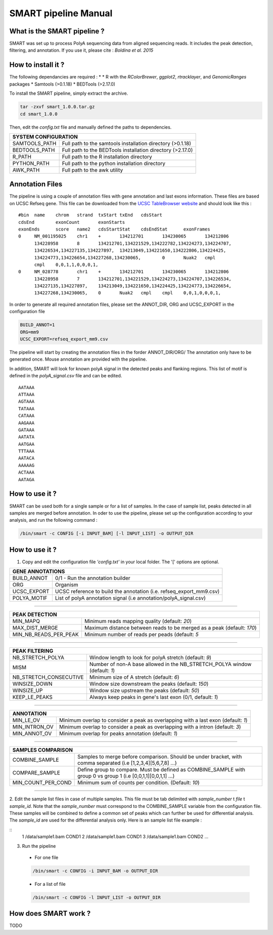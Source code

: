 .. Nicolas Servant
.. HiC-Pro
.. v2.3.1
.. 15-15-02

SMART pipeline Manual
*********************


What is the SMART pipeline ?
============================

SMART was set up to process PolyA sequencing data from aligned sequencing reads.
It includes the peak detection, filtering, and annotation.
If you use it, please cite :
*Boldina et al. 2015*


How to install it ?
===================

The following dependancies are required :
* 
* R with the *RColorBrewer*, *ggplot2*, *rtracklayer*, and *GenomicRanges* packages
* Samtools (>0.1.18)
* BEDTools (>2.17.0)

To install the SMART pipeline, simply extract the archive.

.. code-block:: guess

  tar -zxvf smart_1.0.0.tar.gz
  cd smart_1.0.0


Then, edit the *config.txt* file and manually defined the paths to dependencies.

+---------------+------------------------------------------------------------+
| SYSTEM CONFIGURATION                                                       |
+===============+============================================================+
| SAMTOOLS_PATH | Full path to the samtools installation directory (>0.1.18) |
+---------------+------------------------------------------------------------+
| BEDTOOLS_PATH | Full path to the BEDTools installation directory (>2.17.0) |
+---------------+------------------------------------------------------------+
| R_PATH        | Full path to the R installation directory                  |
+---------------+------------------------------------------------------------+
| PYTHON_PATH   | Full path to the python installation directory             |
+---------------+------------------------------------------------------------+
| AWK_PATH      | Full path to the awk utility                               |
+---------------+------------------------------------------------------------+


Annotation Files
================

The pipeline is using a couple of annotation files with gene annotation and last exons information. These files are based on UCSC Refseq gene.
This file can be downloaded from the `UCSC TableBrowser website <https://genome.ucsc.edu/cgi-bin/hgTables>`_ and should look like this :

::

  #bin	name	chrom	strand	txStart	txEnd	cdsStart	
  cdsEnd	exonCount	exonStarts	
  exonEnds	score	name2	cdsStartStat	cdsEndStat	exonFrames
  0	NM_001195025	chr1	+	134212701	134230065	134212806
	134228958	8	134212701,134221529,134222782,134224273,134224707,
	134226534,134227135,134227897,	134213049,134221650,134222806,134224425,
	134224773,134226654,134227268,134230065,	0	Nuak2	cmpl	
	cmpl	0,0,1,1,0,0,0,1,
  0	NM_028778	chr1	+	134212701	134230065	134212806
	134228958	7	134212701,134221529,134224273,134224707,134226534,
	134227135,134227897,	134213049,134221650,134224425,134224773,134226654,
	134227268,134230065,	0	Nuak2	cmpl	cmpl	0,0,1,0,0,0,1,


In order to generate all required annotation files, please set the ANNOT_DIR, ORG and UCSC_EXPORT in the configuration file

.. code-block:: guess

  BUILD_ANNOT=1
  ORG=mm9
  UCSC_EXPORT=refseq_export_mm9.csv

The pipeline will start by creating the annotation files in the forder ANNOT_DIR/ORG/
The annotation only have to be generated once. Mouse annotation are provided with the pipeline.

In addition, SMART will look for known polyA signal in the detected peaks and flanking regions.
This list of motif is defined in the *polyA_signal.csv* file and can be edited.

::

  AATAAA
  ATTAAA
  AGTAAA
  TATAAA
  CATAAA
  AAGAAA
  GATAAA
  AATATA
  AATGAA
  TTTAAA
  AATACA
  AAAAAG
  ACTAAA
  AATAGA


How to use it ?
===============

SMART can be used both for a single sample or for a list of samples.
In the case of sample list, peaks detected in all samples are merged before annotation.
In oder to use the pipeline, please set up the configuration according to your analysis, and run the following command :

.. code-block:: guess

   /bin/smart -c CONFIG [-i INPUT_BAM] [-l INPUT_LIST] -o OUTPUT_DIR



How to use it ?
===============

1. Copy and edit the configuration file *'config.txt'* in your local folder. The '[' options are optional.

+-------------+--------------------------------------------------------------------+
| GENE ANNOTATIONS                                                                 |
+=============+====================================================================+
| BUILD_ANNOT | 0/1 - Run the annotation builder                                   |
+-------------+--------------------------------------------------------------------+
| ORG         | Organism                                                           |
+-------------+--------------------------------------------------------------------+
| UCSC_EXPORT | UCSC reference to build the annotation (i.e. refseq_export_mm9.csv)|
+-------------+--------------------------------------------------------------------+
| POLYA_MOTIF | List of polyA annotation signal (i.e annotation/polyA_signal.csv)  |
+-------------+--------------------------------------------------------------------+


-------------

+-----------------------+-----------------------------------------------------------------------+
| PEAK DETECTION                                                                                |
+=======================+=======================================================================+
| MIN_MAPQ              | Minimum reads mapping quality (default: *20*)                         |
+-----------------------+-----------------------------------------------------------------------+
| MAX_DIST_MERGE        | Maximum distance between reads to be merged as a peak (default: *170*)|
+-----------------------+-----------------------------------------------------------------------+
| MIN_NB_READS_PER_PEAK | Minimum number of reads per peads (default: *5*                       |
+-----------------------+-----------------------------------------------------------------------+

--------------

+------------------------+---------------------------------------------------------------------------+
| PEAK FILTERING                                                                                     |
+========================+===========================================================================+
| NB_STRETCH_POLYA       | Window length to look for polyA stretch (default: *9*)                    |
+------------------------+---------------------------------------------------------------------------+
| MISM                   | Number of non-A base allowed in the NB_STRETCH_POLYA window (default: *1*)|
+------------------------+---------------------------------------------------------------------------+
| NB_STRETCH_CONSECUTIVE | Minimum size of A stretch (default: *6*)                                  |
+------------------------+---------------------------------------------------------------------------+
| WINSIZE_DOWN           | Window size downstream the peaks (default: *150*)                         |
+------------------------+---------------------------------------------------------------------------+
| WINSIZE_UP             | Window size upstream the peaks (default: *50*)                            |
+------------------------+---------------------------------------------------------------------------+
| KEEP_LE_PEAKS          | Always keep peaks in gene's last exon (0/1, default: *1*)                 |
+------------------------+---------------------------------------------------------------------------+

-------------

+---------------+-----------------------------------------------------------------------------------+
| ANNOTATION                                                                                        |
+===============+===================================================================================+
| MIN_LE_OV     | Minimum overlap  to consider a peak as overlapping with a last exon (default: *1*)|
+---------------+-----------------------------------------------------------------------------------+
| MIN_INTRON_OV | Minimum overlap  to consider a peak as overlapping with a intron (default: *3*)   |
+---------------+-----------------------------------------------------------------------------------+
| MIN_ANNOT_OV  | Minimum overlap for peaks annotation (default: *1*)                               |
+---------------+-----------------------------------------------------------------------------------+

-------------

+--------------------+----------------------------------------------------------------------------------------------------------------+
| SAMPLES COMPARISON                                                                                                                  |
+====================+================================================================================================================+
| COMBINE_SAMPLE     | Samples to merge before comparison. Should be under bracket, with comma separated (i.e [1,2,3,4][5,6,7,8] ...) |
+--------------------+----------------------------------------------------------------------------------------------------------------+
| COMPARE_SAMPLE     | Define group to compare. Must be defined as COMBINE_SAMPLE with group 0 vs group 1 (i.e [0,0,1,1][0,0,1,1] ...)|
+--------------------+----------------------------------------------------------------------------------------------------------------+
| MIN_COUNT_PER_COND | Minimum sum of counts per condition. (Default: *10*)                                                           |
+--------------------+----------------------------------------------------------------------------------------------------------------+

------------                                                                                                                                                              

2. Edit the sample list files in case of multiple samples. This file must be tab delimited with *sample_number* \t *file* \t *sample_id*.
Note that the *sample_number* must correspond to the COMBINE_SAMPLE variable from the configuration file. These samples will be combined to define a common set of peaks which can further be used for differential analysis.
The *sample_id* are used for the differential analysis only.
Here is an sample list file example :

::
  1	/data/sample1.bam	COND1
  2	/data/sample1.bam	COND1
  3 	/data/sample1.bam	COND2
  ...


3. Run the pipeline

  * For one file

  .. code-block:: guess

      /bin/smart -c CONFIG -i INPUT_BAM -o OUTPUT_DIR

  * For a list of file

  .. code-block:: guess

      /bin/smart -c CONFIG -l INPUT_LIST -o OUTPUT_DIR


How does SMART work ?
=======================

TODO

